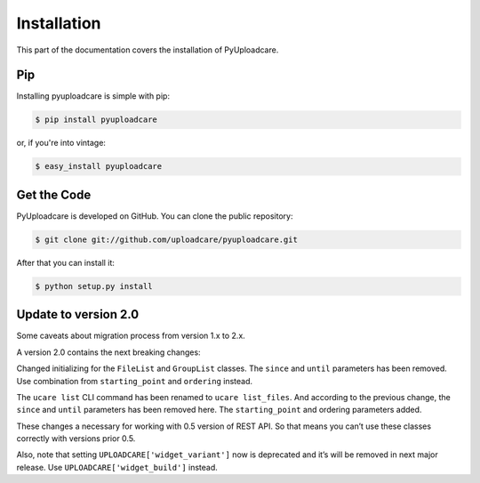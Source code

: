 .. _install:

============
Installation
============

This part of the documentation covers the installation of PyUploadcare.

.. _install-pip-ref:

Pip
---

Installing pyuploadcare is simple with pip:

.. code-block:: console

    $ pip install pyuploadcare

or, if you're into vintage:

.. code-block:: console

    $ easy_install pyuploadcare

.. _install-get-the-code-ref:

Get the Code
------------

PyUploadcare is developed on GitHub. You can clone the public repository:

.. code-block:: console

    $ git clone git://github.com/uploadcare/pyuploadcare.git

After that you can install it:

.. code-block:: console

    $ python setup.py install


Update to version 2.0
---------------------

Some caveats about migration process from version 1.x to 2.x.

A version 2.0 contains the next breaking changes:

Changed initializing for the ``FileList`` and ``GroupList`` classes.
The ``since`` and ``until`` parameters has been removed. Use combination from
``starting_point`` and ``ordering`` instead.

The ``ucare list`` CLI command has been renamed to ``ucare list_files``. And
according to the previous change, the ``since`` and ``until`` parameters has
been removed here. The ``starting_point`` and ordering parameters added.

These changes a necessary for working with 0.5 version of REST API.
So that means you can’t use these classes correctly with versions prior 0.5.

Also, note that setting ``UPLOADCARE['widget_variant']`` now is deprecated and
it’s will be removed in next major release. Use ``UPLOADCARE['widget_build']``
instead.
